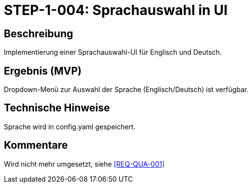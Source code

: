 = STEP-1-004: Sprachauswahl in UI
:type: UI
:status: Deprecated
:version: 1.0
:priority: Mittel
:responsible: UI Team
:created: 2025-09-14
:labels: ui, i18n, language
:references: <<depends:STEP-1-003>>, <<enables:STEP-1-005>>, <<implements:REQ-QUA-001>>

== Beschreibung
Implementierung einer Sprachauswahl-UI für Englisch und Deutsch.

== Ergebnis (MVP)
Dropdown-Menü zur Auswahl der Sprache (Englisch/Deutsch) ist verfügbar.

== Technische Hinweise
Sprache wird in config.yaml gespeichert.

== Kommentare
Wird nicht mehr umgesetzt, siehe <<REQ-QUA-001>>
